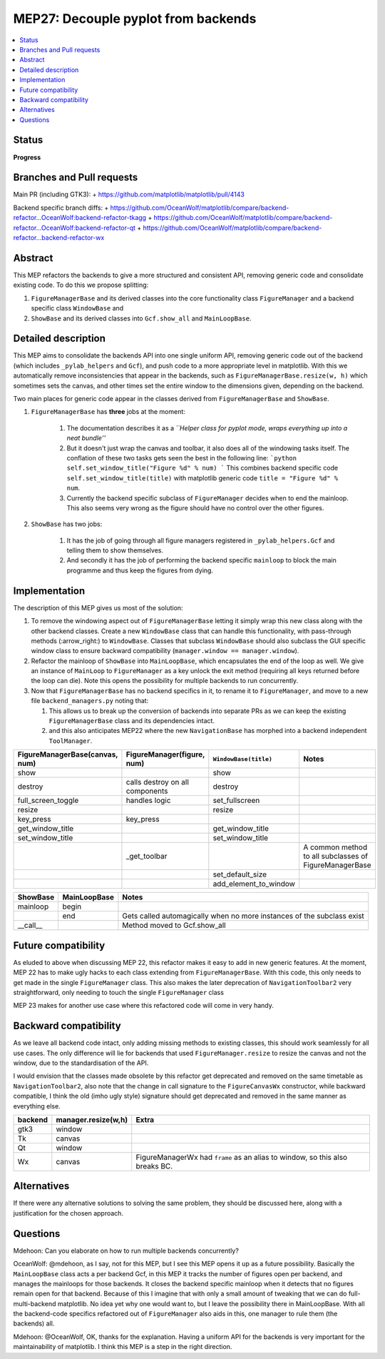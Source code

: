 ======================================
 MEP27: Decouple pyplot from backends
======================================

.. contents::
   :local:


Status
======
**Progress**

Branches and Pull requests
==========================
Main PR (including GTK3):
+ https://github.com/matplotlib/matplotlib/pull/4143

Backend specific branch diffs:
+ https://github.com/OceanWolf/matplotlib/compare/backend-refactor...OceanWolf:backend-refactor-tkagg
+ https://github.com/OceanWolf/matplotlib/compare/backend-refactor...OceanWolf:backend-refactor-qt
+ https://github.com/OceanWolf/matplotlib/compare/backend-refactor...backend-refactor-wx

Abstract
========

This MEP refactors the backends to give a more structured and
consistent API, removing generic code and consolidate existing code.
To do this we propose splitting:

1. ``FigureManagerBase`` and its derived classes into the core
   functionality class ``FigureManager`` and a backend specific class
   ``WindowBase`` and
2. ``ShowBase`` and its derived classes into ``Gcf.show_all`` and ``MainLoopBase``.

Detailed description
====================

This MEP aims to consolidate the backends API into one single uniform
API, removing generic code out of the backend (which includes
``_pylab_helpers`` and ``Gcf``), and push code to a more appropriate
level in matplotlib.  With this we automatically remove
inconsistencies that appear in the backends, such as
``FigureManagerBase.resize(w, h)`` which sometimes sets the canvas,
and other times set the entire window to the dimensions given,
depending on the backend.

Two main places for generic code appear in the classes derived from
``FigureManagerBase`` and ``ShowBase``.

1. ``FigureManagerBase`` has **three** jobs at the moment:

    1. The documentation describes it as a *``Helper class for pyplot
       mode, wraps everything up into a neat bundle''*
    2. But it doesn't just wrap the canvas and toolbar, it also does
       all of the windowing tasks itself.  The conflation of these two
       tasks gets seen the best in the following line: ```python
       self.set_window_title("Figure %d" % num) ``` This combines
       backend specific code ``self.set_window_title(title)`` with
       matplotlib generic code ``title = "Figure %d" % num``.

    3. Currently the backend specific subclass of ``FigureManager``
       decides when to end the mainloop.  This also seems very wrong
       as the figure should have no control over the other figures.


2. ``ShowBase`` has two jobs:

    1. It has the job of going through all figure managers registered
       in ``_pylab_helpers.Gcf`` and telling them to show themselves.
    2. And secondly it has the job of performing the backend specific
       ``mainloop`` to block the main programme and thus keep the
       figures from dying.

Implementation
==============

The description of this MEP gives us most of the solution:

1. To remove the windowing aspect out of ``FigureManagerBase`` letting
   it simply wrap this new class along with the other backend classes.
   Create a new ``WindowBase`` class that can handle this
   functionality, with pass-through methods (:arrow_right:) to
   ``WindowBase``.  Classes that subclass ``WindowBase`` should also
   subclass the GUI specific window class to ensure backward
   compatibility (``manager.window == manager.window``).
2. Refactor the mainloop of ``ShowBase`` into ``MainLoopBase``, which
   encapsulates the end of the loop as well.  We give an instance of
   ``MainLoop`` to ``FigureManager`` as a key unlock the exit method
   (requiring all keys returned before the loop can die).  Note this
   opens the possibility for multiple backends to run concurrently.
3. Now that ``FigureManagerBase`` has no backend specifics in it, to
   rename it to ``FigureManager``, and move to a new file
   ``backend_managers.py`` noting that:

   1. This allows us to break up the conversion of backends into
      separate PRs as we can keep the existing ``FigureManagerBase``
      class and its dependencies intact.
   2. and this also anticipates MEP22 where the new
      ``NavigationBase`` has morphed into a backend independent
      ``ToolManager``.

+--------------------------------------+------------------------------+---------------------+--------------------------------+
|FigureManagerBase(canvas, num)        |FigureManager(figure, num)    |``WindowBase(title)``|Notes                           |
|                                      |                              |                     |                                |
+======================================+==============================+=====================+================================+
|show                                  |                              |show                 |                                |
+--------------------------------------+------------------------------+---------------------+--------------------------------+
|destroy                               |calls destroy on all          |destroy              |                                |
|                                      |components                    |                     |                                |
+--------------------------------------+------------------------------+---------------------+--------------------------------+
|full_screen_toggle                    |handles logic                 |set_fullscreen       |                                |
+--------------------------------------+------------------------------+---------------------+--------------------------------+
|resize                                |                              |resize               |                                |
+--------------------------------------+------------------------------+---------------------+--------------------------------+
|key_press                             |key_press                     |                     |                                |
+--------------------------------------+------------------------------+---------------------+--------------------------------+
|get_window_title                      |                              |get_window_title     |                                |
+--------------------------------------+------------------------------+---------------------+--------------------------------+
|set_window_title                      |                              |set_window_title     |                                |
+--------------------------------------+------------------------------+---------------------+--------------------------------+
|                                      |_get_toolbar                  |                     |A common method to all          |
|                                      |                              |                     |subclasses of FigureManagerBase |
+--------------------------------------+------------------------------+---------------------+--------------------------------+
|                                      |                              |set_default_size     |                                |
+--------------------------------------+------------------------------+---------------------+--------------------------------+
|                                      |                              |add_element_to_window|                                |
+--------------------------------------+------------------------------+---------------------+--------------------------------+


+----------+------------+-------------+
|ShowBase  |MainLoopBase|Notes        |
+==========+============+=============+
|mainloop  |begin       |             |
+----------+------------+-------------+
|          |end         |Gets called  |
|          |            |automagically|
|          |            |when no more |
|          |            |instances of |
|          |            |the subclass |
|          |            |exist        |
+----------+------------+-------------+
|__call__  |            |Method moved |
|          |            |to           |
|          |            |Gcf.show_all |
+----------+------------+-------------+

Future compatibility
====================

As eluded to above when discussing MEP 22, this refactor makes it easy
to add in new generic features.  At the moment, MEP 22 has to make
ugly hacks to each class extending from ``FigureManagerBase``.  With
this code, this only needs to get made in the single ``FigureManager``
class.  This also makes the later deprecation of
``NavigationToolbar2`` very straightforward, only needing to touch the
single ``FigureManager`` class

MEP 23 makes for another use case where this refactored code will come
in very handy.

Backward compatibility
======================

As we leave all backend code intact, only adding missing methods to
existing classes, this should work seamlessly for all use cases.  The
only difference will lie for backends that used
``FigureManager.resize`` to resize the canvas and not the window, due
to the standardisation of the API.

I would envision that the classes made obsolete by this refactor get
deprecated and removed on the same timetable as
``NavigationToolbar2``, also note that the change in call signature to
the ``FigureCanvasWx`` constructor, while backward compatible, I think
the old (imho ugly style) signature should get deprecated and removed
in the same manner as everything else.

+-------------------------+-------------------------+-------------------------+
|backend                  |manager.resize(w,h)      |Extra                    |
+=========================+=========================+=========================+
|gtk3                     |window                   |                         |
+-------------------------+-------------------------+-------------------------+
|Tk                       |canvas                   |                         |
+-------------------------+-------------------------+-------------------------+
|Qt                       |window                   |                         |
+-------------------------+-------------------------+-------------------------+
|Wx                       |canvas                   |FigureManagerWx had      |
|                         |                         |``frame`` as an alias to |
|                         |                         |window, so this also     |
|                         |                         |breaks BC.               |
+-------------------------+-------------------------+-------------------------+


Alternatives
============

If there were any alternative solutions to solving the same problem,
they should be discussed here, along with a justification for the
chosen approach.

Questions
=========

Mdehoon: Can you elaborate on how to run multiple backends
concurrently?

OceanWolf: @mdehoon, as I say, not for this MEP, but I see this MEP
opens it up as a future possibility.  Basically the ``MainLoopBase``
class acts a per backend Gcf, in this MEP it tracks the number of
figures open per backend, and manages the mainloops for those
backends.  It closes the backend specific mainloop when it detects
that no figures remain open for that backend.  Because of this I
imagine that with only a small amount of tweaking that we can do
full-multi-backend matplotlib.  No idea yet why one would want to, but
I leave the possibility there in MainLoopBase.  With all the
backend-code specifics refactored out of ``FigureManager`` also aids
in this, one manager to rule them (the backends) all.

Mdehoon: @OceanWolf, OK, thanks for the explanation. Having a uniform
API for the backends is very important for the maintainability of
matplotlib. I think this MEP is a step in the right direction.
